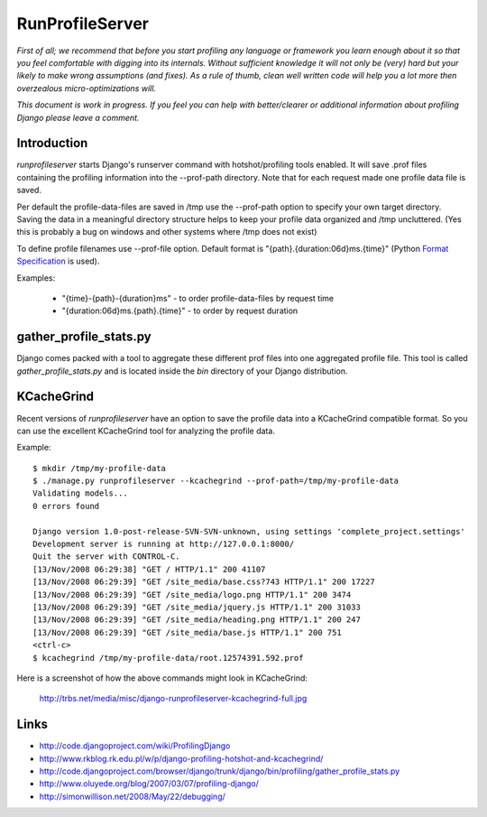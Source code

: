 RunProfileServer
================

*First of all; we recommend that before you start profiling any language or
framework you learn enough about it so that you feel comfortable with digging
into its internals.  Without sufficient knowledge it will not only be (very)
hard but your likely to make wrong assumptions (and fixes). As a rule of thumb,
clean well written code will help you a lot more then overzealous
micro-optimizations will.*

*This document is work in progress. If you feel you can help with
better/clearer or additional information about profiling Django please leave a
comment.*


Introduction
------------

*runprofileserver* starts Django's runserver command with hotshot/profiling
tools enabled. It will save .prof files containing the profiling information
into the --prof-path directory. Note that for each request made one profile
data file is saved.

Per default the profile-data-files are saved in /tmp use the --prof-path option
to specify your own target directory. Saving the data in a meaningful directory
structure helps to keep your profile data organized and /tmp uncluttered. (Yes
this is probably a bug on windows and other systems where /tmp does not exist)

To define profile filenames use --prof-file option. Default format
is "{path}.{duration:06d}ms.{time}" (Python
`Format Specification <http://docs.python.org/3/library/string.html#formatspec>`_
is used).

Examples:

  * "{time}-{path}-{duration}ms" - to order profile-data-files by request time
  * "{duration:06d}ms.{path}.{time}" - to order by request duration

gather_profile_stats.py
-----------------------

Django comes packed with a tool to aggregate these different prof files into
one aggregated profile file. This tool is called *gather_profile_stats.py* and
is located inside the *bin* directory of your Django distribution.


KCacheGrind
-----------

Recent versions of *runprofileserver* have an option to save the profile data
into a KCacheGrind compatible format. So you can use the excellent KCacheGrind
tool for analyzing the profile data.

Example::

  $ mkdir /tmp/my-profile-data
  $ ./manage.py runprofileserver --kcachegrind --prof-path=/tmp/my-profile-data
  Validating models...
  0 errors found

  Django version 1.0-post-release-SVN-SVN-unknown, using settings 'complete_project.settings'
  Development server is running at http://127.0.0.1:8000/
  Quit the server with CONTROL-C.
  [13/Nov/2008 06:29:38] "GET / HTTP/1.1" 200 41107
  [13/Nov/2008 06:29:39] "GET /site_media/base.css?743 HTTP/1.1" 200 17227
  [13/Nov/2008 06:29:39] "GET /site_media/logo.png HTTP/1.1" 200 3474
  [13/Nov/2008 06:29:39] "GET /site_media/jquery.js HTTP/1.1" 200 31033
  [13/Nov/2008 06:29:39] "GET /site_media/heading.png HTTP/1.1" 200 247
  [13/Nov/2008 06:29:39] "GET /site_media/base.js HTTP/1.1" 200 751
  <ctrl-c>
  $ kcachegrind /tmp/my-profile-data/root.12574391.592.prof

Here is a screenshot of how the above commands might look in KCacheGrind:

  http://trbs.net/media/misc/django-runprofileserver-kcachegrind-full.jpg

Links
-----

* http://code.djangoproject.com/wiki/ProfilingDjango
* http://www.rkblog.rk.edu.pl/w/p/django-profiling-hotshot-and-kcachegrind/
* http://code.djangoproject.com/browser/django/trunk/django/bin/profiling/gather_profile_stats.py
* http://www.oluyede.org/blog/2007/03/07/profiling-django/
* http://simonwillison.net/2008/May/22/debugging/
